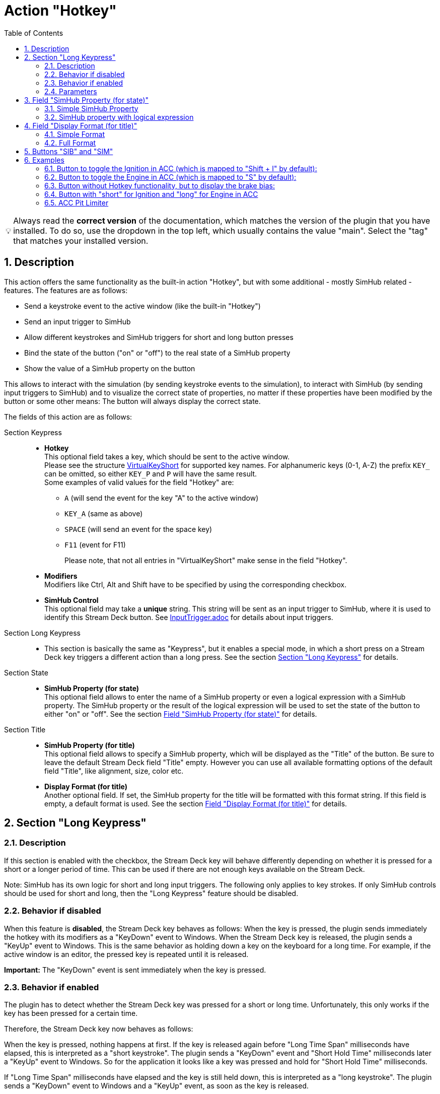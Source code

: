 = Action "Hotkey"
:toc:
:sectnums:
ifdef::env-github[]
:tip-caption: :bulb:
endif::[]
ifndef::env-github[]
:tip-caption: 💡
endif::[]

TIP: Always read the *correct version* of the documentation, which matches the version of the plugin that you have installed. To do so, use the dropdown in the top left, which usually contains the value "main". Select the "tag" that matches your installed version.

== Description

This action offers the same functionality as the built-in action "Hotkey", but with some additional - mostly SimHub related - features. The features are as follows:

* Send a keystroke event to the active window (like the built-in "Hotkey")
* Send an input trigger to SimHub
* Allow different keystrokes and SimHub triggers for short and long button presses
* Bind the state of the button ("on" or "off") to the real state of a SimHub property
* Show the value of a SimHub property on the button

This allows to interact with the simulation (by sending keystroke events to the simulation), to interact with SimHub (by sending input triggers to SimHub) and to visualize the correct state of properties, no matter if these properties have been modified by the button or some other means: The button will always display the correct state.

The fields of this action are as follows:

Section Keypress::

* *Hotkey* +
  This optional field takes a key, which should be sent to the active window. +
  Please see the structure link:/StreamDeckSimHub.Plugin/Tools/Keyboard.cs[VirtualKeyShort] for supported key names. For alphanumeric keys (0-1, A-Z) the prefix `KEY_` can be omitted, so either `KEY_P` and `P` will have the same result. +
  Some examples of valid values for the field "Hotkey" are:
  ** `A` (will send the event for the key "A" to the active window)
  ** `KEY_A` (same as above)
  ** `SPACE` (will send an event for the space key)
  ** `F11` (event for F11)
+
Please note, that not all entries in "VirtualKeyShort" make sense in the field "Hotkey".

* *Modifiers* +
  Modifiers like Ctrl, Alt and Shift have to be specified by using the corresponding checkbox.
* *SimHub Control* +
  This optional field may take a *unique* string. This string will be sent as an input trigger to SimHub, where it is used to identify this Stream Deck button. See link:../inputtrigger/InputTrigger.adoc[InputTrigger.adoc] for details about input triggers.

Section Long Keypress::

* This section is basically the same as "Keypress", but it enables a special mode, in which a short press on a Stream Deck key triggers a different action than a long press. See the section <<#longKeypress>> for details.

Section State::

* *SimHub Property (for state)* +
  This optional field allows to enter the name of a SimHub property or even a logical expression with a SimHub property. The SimHub property or the result of the logical expression will be used to set the state of the button to either "on" or "off". See the section <<#simHubPropertyForState>> for details.

Section Title::

* *SimHub Property (for title)* +
  This optional field allows to specify a SimHub property, which will be displayed as the "Title" of the button. Be sure to leave the default Stream Deck field "Title" empty. However you can use all available formatting options of the default field "Title", like alignment, size, color etc.
* *Display Format (for title)* +
  Another optional field. If set, the SimHub property for the title will be formatted with this format string. If this field is empty, a default format is used. See the section <<#displayFormatForTitle>> for details.

[#longKeypress]
== Section "Long Keypress"

=== Description

If this section is enabled with the checkbox, the Stream Deck key will behave differently depending on whether it is pressed for a short or a longer period of time. This can be used if there are not enough keys available on the Stream Deck.

Note: SimHub has its own logic for short and long input triggers. The following only applies to key strokes. If only SimHub controls should be used for short and long, then the "Long Keypress" feature should be disabled.

=== Behavior if disabled

When this feature is *disabled*, the Stream Deck key behaves as follows: When the key is pressed, the plugin sends immediately the hotkey with its modifiers as a "KeyDown" event to Windows. When the Stream Deck key is released, the plugin sends a "KeyUp" event to Windows. This is the same behavior as holding down a key on the keyboard for a long time. For example, if the active window is an editor, the pressed key is repeated until it is released.

*Important:* The "KeyDown" event is sent immediately when the key is pressed.

=== Behavior if enabled

The plugin has to detect whether the Stream Deck key was pressed for a short or long time. Unfortunately, this only works if the key has been pressed for a certain time.

Therefore, the Stream Deck key now behaves as follows:

When the key is pressed, nothing happens at first. If the key is released again before "Long Time Span" milliseconds have elapsed, this is interpreted as a "short keystroke". The plugin sends a "KeyDown" event and "Short Hold Time" milliseconds later a "KeyUp" event to Windows. So for the application it looks like a key was pressed and hold for "Short Hold Time" milliseconds.

If "Long Time Span" milliseconds have elapsed and the key is still held down, this is interpreted as a "long keystroke". The plugin sends a "KeyDown" event to Windows and a "KeyUp" event, as soon as the key is released.

*Important:* The first "KeyDown" event is only sent, when either the Stream Deck key is released before "Long Time Span" or if "Long Time Span" milliseconds have elapsed. Thus the target application will not react immediately, when the key is pressed.

=== Parameters

* *Short Hold Time* +
How long will the "short" keypress be hold down. I.e. the time between the "KeyDown" event and the "KeyUp" event. Set to 50 ms by default. +
Should not be too short, otherwise some applications will have problems to detect that a key was pressed. If this is the case, the value can be increased to 100 ms.
* *Long Time Span* +
After how many milliseconds of holding down the Stream Deck key, it will be recognized as a "long" keypress. The target application will receive the "KeyDown" event for the long keystroke only after this many milliseconds. Set to 500 ms by default.


[#simHubPropertyForState]
== Field "SimHub Property (for state)"

This field allows to bind the button to a SimHub property, which will be used to determine the state of the button.

All properties, that are listed in SimHub under "Available properties" (around 2000+ properties) can be used. But the plugin allows access to even more properties, and for use in these Stream Deck actions, it is better to use "_typed_" properties instead of "_generic_" properties.

TIP: Be sure to read the documentation of the https://github.com/pre-martin/SimHubPropertyServer[SimHub Property Server plugin], especially the section about the available properties!

TIP: "Generic" properties are received untyped as `object` (see SimHubPropertyServer plugin). This plugin tries to interpret them as a `double` value. If this is not possible, they are treated as strings.

=== Simple SimHub Property

Enter the name of a SimHub property. E.g.

----
dcp.gd.EngineIgnitionOn
----

The value of this SimHub property will update the state of the button.

The logic for the action state depending on the SimHub property value is as follows:

* Properties of type `boolean`: +
  If the property value is `True`, the action will be in the "on" state, otherwise in the "off" state.
* Properties of type `integer`, `long`, `float` or `double`: +
  If the property value is greater than zero, the action will be in the "on" state, otherwise in the "off" state.

=== SimHub property with logical expression

This allows a much finer grained logic for the button state. Enter the name of a SimHub property, a condition and a value. E.g.

----
acc.graphics.gapBehind>=-500
----

In this example, the button would be in the state "on", if the gap behind is equal to or smaller than 500 milliseconds. It would be "off", if the gap behind is greater than 500 milliseconds. The field "Hotkey" could be empty in this example, so that the Stream Deck button could be used as an indicator only.

The following conditions are supported:

- `==` test for equal
- `>=`
- `>`
- `+<=+`
- `<`
- `!=` test for not equal
- `~~` test for "between two values", which means ">= value1 and +<=+ value2"

The condition "between" requires two values, which have to be separated by a semicolon, e.g.

----
acc.graphics.WiperLV~~1;2
----

The following table shows the comparison logic for different SimHub property types and comparison values (which are entered into the field "SimHub Property"):

|===
| SimHub property type | supported comparison values | evaluation rules

| boolean
| "true", "false"
| should be self explanatory

|
| any integer value
| comp. value == 0: "false" +
comp. value > 0: "true"

| integer
| any integer value
| should be self explanatory

|
| "true", "false"
| prop. value == 1: "true" +
all other prop. values: "false"

| long
| same as "integer"
| same as integer

| double
| any integer or floating
| should be self explanatory

| object
| anything
| The types of the property value and the comparision value have to be the same, otherwise they are treated as "not equal". The plugin tries to interpret property values of type "object" as "double". If this is possible, the comparison value should be also of type "double", otherwise they are "not equal".

|===

So the following expressions are all valid:

* SimHub property of type "boolean": +
  `dcp.gd.IsLapValid==true` or `dcp.gd.IsLapValid==1` or just `dcp.gd.IsLapValid`
* SimHub property of type "integer": +
  `dcp.gd.SpotterCarLeft>0` or `dcp.gd.SpotterCarLeft==true` or just `dcp.gd.SpotterCarLeft`
* Another "integer": +
  `acc.physics.Gear~2;4`
* Generic SimHub property: +
  `DataCorePlugin.GameData.SpotterCarLeft>0` or just `DataCorePlugin.GameData.SpotterCarLeft`


[#displayFormatForTitle]
== Field "Display Format (for title)"

If this field is empty, the value of the SimHub property for the title will be displayed with the default formatter of that type. If this is not desired, a more extensive format can be specified here.

Two options are available: A "*simple format*" and a "*full format*". The main difference is, that the "simple format" only allows an alignment and a format string, whereas the "full format" allows a combination of static text plus the features of the "simple format".

=== Simple Format

The display format has this syntax:

----
[alignment][:formatString]
----

If the format is invalid, the default formatter of the type is used as a fallback.

`alignment` is optional. It is a signed integer that indicates the total length of the title and whether it is right-aligned (a positive integer) or left-aligned (a negative integer)

`:formatString` is optional. It has to start with `:` (colon) and it has to be a valid C# format string.

Technically, the above syntax is the inner part of a C# format string. For details see:

* https://learn.microsoft.com/en-us/dotnet/api/system.string.format?view=net-6.0#the-format-item
* https://learn.microsoft.com/en-us/dotnet/standard/base-types/standard-numeric-format-strings
* https://learn.microsoft.com/en-us/dotnet/standard/base-types/custom-numeric-format-strings

Here are a few examples for the "Display Format" that should already cover a large number of cases. `_` is used in these examples to indicate a space in the generated output:

Only alignment::

* Display format `-3` will display the value left-aligned with a length of 3 digits:
** Property value `1` is displayed as `1__`
** Property value `34` is displayed as `34_`
** Property value `250` is displayed as `250`
* Display format `3` will display the value right-aligned with a length if 3 digits:
** Property value `1` is displayed as `__1`
** Property value `34` is displayed as `_34`
** Property value `250` is displayed as `250`

Only formatString::

* Display format `:F0` will display the value as a fixed-point value without decimal digits:
** `34.3333333` will be displayed as `34`
** `34.55` will be displayed as `35`
* Display format `:F1` will display the value as a fixed-point value with 1 decimal digit:
** `34.3333333` will be displayed as `34.3`
** `34.55` will be displayed as `34.6`

Both::

* Display format `3:F0` will display the value right-aligned with a length of 3 and without decimal digits:
** `34.3333333` will be displayed as `_34`
** `3.55` will be displayed as `__4`
* Display format `4:F1` will display the value right-aligned with a length of 4 and with 1 decimal digit:
** `3.55` will be displayed as `_3.6`
** `31.55` will be displayed as `31.6`

All characters are counted for the alignment - including decimal separator and decimal digits.

=== Full Format

The full format allows the same formatting features as the simple format, but the format can be combined with static text. The alignment and the format string have to be put into curly braces in order to be recognized. So a format in the full format may look like

----
Bias: {:F1}
----

Line breaks are also allowed, therefore a line break could be inserted in this example between `Bias:` and `{:F1}`, so that the entire content fits better on a button. In the same time, the colon can be omitted:

image::Example-Multiline-Title.png[Multiline Title]

== Buttons "SIB" and "SIM"

Everywhere, where a SimHub property can be used, there are also buttons labeled "SIB" and "SIM". These buttons are related to "ShakeIt Bass" and "ShakeIt Motors" properties from SimHub and are described in the separate document link:../shakeit/ShakeIt.adoc[ShakeIt.adoc]


== Examples

=== Button to toggle the Ignition in ACC (which is mapped to "Shift + I" by default):

image::Example-Ignition.png[Ignition]

In this example, the ignition is turned on in the game, so the button is in the "on" state (determined via SimHub by the property `dcp.gd.EngineIgnitionOn`).

=== Button to toggle the Engine in ACC (which is mapped to "S" by default):

image::Example-Engine.png[Engine]

In this example, the engine is turned off in the game, so the button is in the "off" state (determined via SimHub by the property `dcp.gd.EngineStarted`).

=== Button without Hotkey functionality, but to display the brake bias:

image::Example-BrakeBias.png[Brake Bias]

The "generic" property `DataCorePlugin.GameData.BrakeBias` is uses as the title. Although the "typed" property `acc.physics.BrakeBias` would be better than the "generic" property, we cannot use the latter one, because ACC uses car-dependent offset values for the brake bias - SimHub, on the other hand, provides us with the corrected value.

=== Button with "short" for Ignition and "long" for Engine in ACC

image::Example-Ign-Eng.png[Ignition and Engine]

The same button can be used to toggle the ignition with a short press and the engine with a long press.

This can be used if there are not enough keys available on the Stream Deck.

=== ACC Pit Limiter

Another useful button for ACC would be the Hotkey "Alt + L" with the SimHub property `gd.sdb.PitLimiterOn` to toggle the pit limiter.
